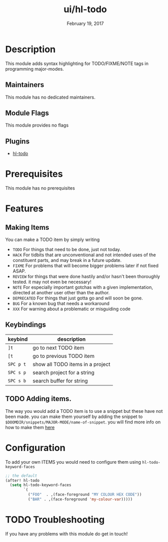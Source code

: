 #+TITLE: ui/hl-todo
#+DATE:    February 19, 2017
#+SINCE:   v1.3
#+STARTUP: inlineimages

* Table of Contents :TOC_3:noexport:
- [[#description][Description]]
  - [[#maintainers][Maintainers]]
  - [[#module-flags][Module Flags]]
  - [[#plugins][Plugins]]
- [[#prerequisites][Prerequisites]]
- [[#features][Features]]
  - [[#making-items][Making Items]]
  - [[#keybindings][Keybindings]]
  - [[#adding-items][Adding items.]]
- [[#configuration][Configuration]]
- [[#troubleshooting][Troubleshooting]]

* Description
This module adds syntax highlighting for TODO/FIXME/NOTE tags in programming
major-modes.

** Maintainers
# If this module has no maintainers, then...
This module has no dedicated maintainers.

** Module Flags
This module provides no flags

** Plugins
+ [[https://github.com/tarsius/hl-todo][hl-todo]]
 
* Prerequisites
This module has no prerequisites

* Features

** Making Items
You can make a TODO item by simply writing
+ =TODO=
  For things that need to be done, just not today.
+ =HACK=
  For tidbits that are unconventional and not intended uses of the
  constituent parts, and may break in a future update.
+ =FIXME=
  For problems that will become bigger problems later if not fixed ASAP.
+ =REVIEW=
  for things that were done hastily and/or hasn't been thoroughly
  tested. it may not even be necessary!
+ =NOTE=
  For especially important gotchas with a given implementation,
  directed at another user other than the author.
+ =DEPRECATED=
  For things that just gotta go and will soon be gone.
+ =BUG=
  For a known bug that needs a workaround
+ =XXX=
  For warning about a problematic or misguiding code

** Keybindings
| keybind | description                      |
|---------+----------------------------------|
| =]t=      | go to next TODO item             |
| =[t=      | go to previous TODO item         |
| =SPC p t= | show all TODO items in a project |
| =SPC s p= | search project for a string      |
| =SPC s b= | search buffer for string         |

** TODO Adding items.
The way you would add a TODO item is to use a snippet but these have not been
made. you can make them yourself by adding the snippet to
=$DOOMDIR/snippets/MAJOR-MODE/name-of-snippet=. you will find more info on how
to make them [[https://github.com/hlissner/doom-snippets][here]]

* Configuration
To add your own ITEMS you would need to configure them using
~hl-todo-keyword-faces~
#+BEGIN_SRC emacs-lisp
;; the default
(after! hl-todo
  (setq hl-todo-keyword-faces
        `(
          ("FOO"  . ,(face-foreground "MY COLOUR HEX CODE"))
          ("BAR" . ,(face-foreground 'my-colour-var)))))
#+END_SRC

* TODO Troubleshooting
If you have any problems with this module do get in touch!
